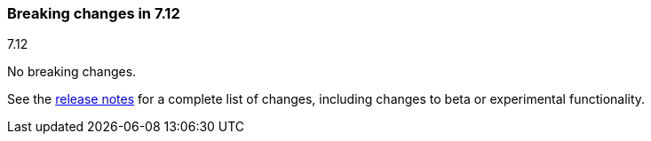 [[breaking-changes-7.12]]

=== Breaking changes in 7.12
++++
<titleabbrev>7.12</titleabbrev>
++++

//NOTE: The notable-breaking-changes tagged regions are re-used in the
//Installation and Upgrade Guide

// tag::notable-breaking-changes[]

No breaking changes.

// end::notable-breaking-changes[]

See the <<release-notes,release notes>> for a complete list of changes,
including changes to beta or experimental functionality.
